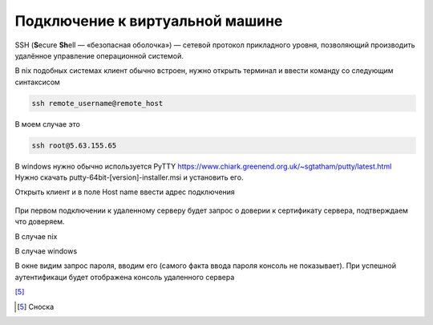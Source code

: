 Подключение к виртуальной машине
================================

SSH (**S**\ecure **Sh**\ell — «безопасная оболочка») — сетевой протокол прикладного уровня,
позволяющий производить удалённое управление операционной системой.

В nix подобных системах клиент обычно встроен, нужно открыть терминал и ввести команду
со следующим синтаксисом

.. code-block:: bash

    ssh remote_username@remote_host

В моем случае это

.. code-block:: bash

    ssh root@5.63.155.65

В windows нужно обычно используется PyTTY https://www.chiark.greenend.org.uk/~sgtatham/putty/latest.html
Нужно скачать putty-64bit-[version]-installer.msi и установить его.

Открыть клиент и в поле Host name ввести адрес подключения

.. figure:: _images/_230223055027.png
    :scale: 50 %
    :alt: Клиент Putty

При первом подключении к удаленному серверу будет запрос о доверии к сертификату сервера,
подтверждаем что доверяем.

В случае nix


В случае windows

В окне видим запрос пароля, вводим его (самого факта ввода пароля консоль не показывает).
При успешной аутентификаци будет отображена  консоль удаленного сервера

[5]_


.. [5] Сноска